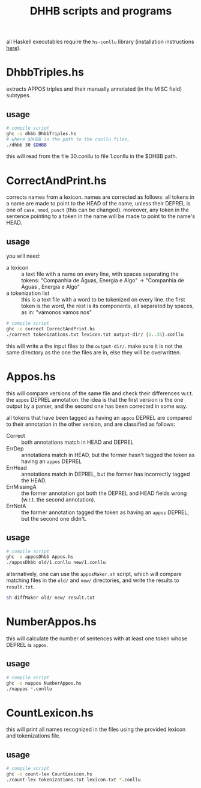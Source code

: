 #+TITLE: DHHB scripts and programs

all Haskell executables require the =hs-conllu= library (installation
instructions [[https://github.com/odanoburu/hs-conllu/blob/master/README.org][here]]).

* DhbbTriples.hs
  extracts APPOS triples and their manually annotated (in the MISC
  field) subtypes.

** usage
   #+BEGIN_SRC sh
     # compile script
     ghc -o dhbb DhbbTriples.hs
     # where $DHBB is the path to the conllu files,
     ./dhbb 30 $DHBB
   #+END_SRC
   this will read from the file 30.conllu to file 1.conllu in the
   $DHBB path.

* CorrectAndPrint.hs
  corrects names from a lexicon. names are corrected as follows: all
  tokens in a name are made to point to the HEAD of the name, unless
  their DEPREL is one of =case=, =nmod=, =punct= (this can be
  changed). moreover, any token in the sentence pointing to a token in
  the name will be made to point to the name's HEAD.

** usage
   you will need:
   - a lexicon :: a text file with a name on every line, with
                  spaces separating the tokens: "Companhia de Águas,
                  Energia e Algo" -> "Companhia de Águas , Energia e
                  Algo"
   - a tokenization list :: this is a text file with a word to be
        tokenized on every line. the first token is the word, the rest
        is its components, all separated by spaces, as in: "vámonos
        vamos nos"
   #+BEGIN_SRC sh
     # compile script
     ghc -o correct CorrectAndPrint.hs
     ./correct tokenizations.txt lexicon.txt output-dir/ {1..35}.conllu
   #+END_SRC
   this will write a the input files to the =output-dir/=. make sure
   it is not the same directory as the one the files are in, else they
   will be overwritten.
* Appos.hs
  this will compare versions of the same file and check their
  differences w.r.t. the =appos= DEPREL annotation. the idea is that
  the first version is the one output by a parser, and the second one
  has been corrected in some way.
  
  all tokens that have been tagged as having an =appos= DEPREL are
  compared to their annotation in the other version, and are
  classified as follows:
  - Correct :: both annotations match in HEAD and DEPREL
  - ErrDep :: annotations match in HEAD, but the former hasn't tagged
              the token as having an =appos= DEPREL
  - ErrHead :: annotations match in DEPREL, but the former has
               incorrectly tagged the HEAD.
  - ErrMissingA :: the former annotation got both the DEPREL and HEAD
                   fields wrong (w.r.t. the second annotation).
  - ErrNotA :: the former annotation tagged the token as having an
               =appos= DEPREL, but the second one didn't.

** usage
   #+BEGIN_SRC sh
     # compile script
     ghc -o apposDhbb Appos.hs
     ./apposDhbb old/1.conllu new/1.conllu
   #+END_SRC
   alternatively, one can use the =apposMaker.sh= script, which will
   compare matching files in the =old/= and =new/= directories, and
   write the results to =result.txt=.
   #+BEGIN_SRC sh
     sh diffMaker old/ new/ result.txt
   #+END_SRC

* NumberAppos.hs
  this will calculate the number of sentences with at least one token
  whose DEPREL is =appos=.

** usage
   #+BEGIN_SRC sh
     # compile script
     ghc -o nappos NumberAppos.hs
     ./nappos *.conllu
   #+END_SRC

* CountLexicon.hs
  this will print all names recognized in the files using the provided
  lexicon and tokenizations file.

** usage
   #+BEGIN_SRC sh
     # compile script
     ghc -o count-lex CountLexicon.hs
     ./count-lex tokenizations.txt lexicon.txt *.conllu
   #+END_SRC
